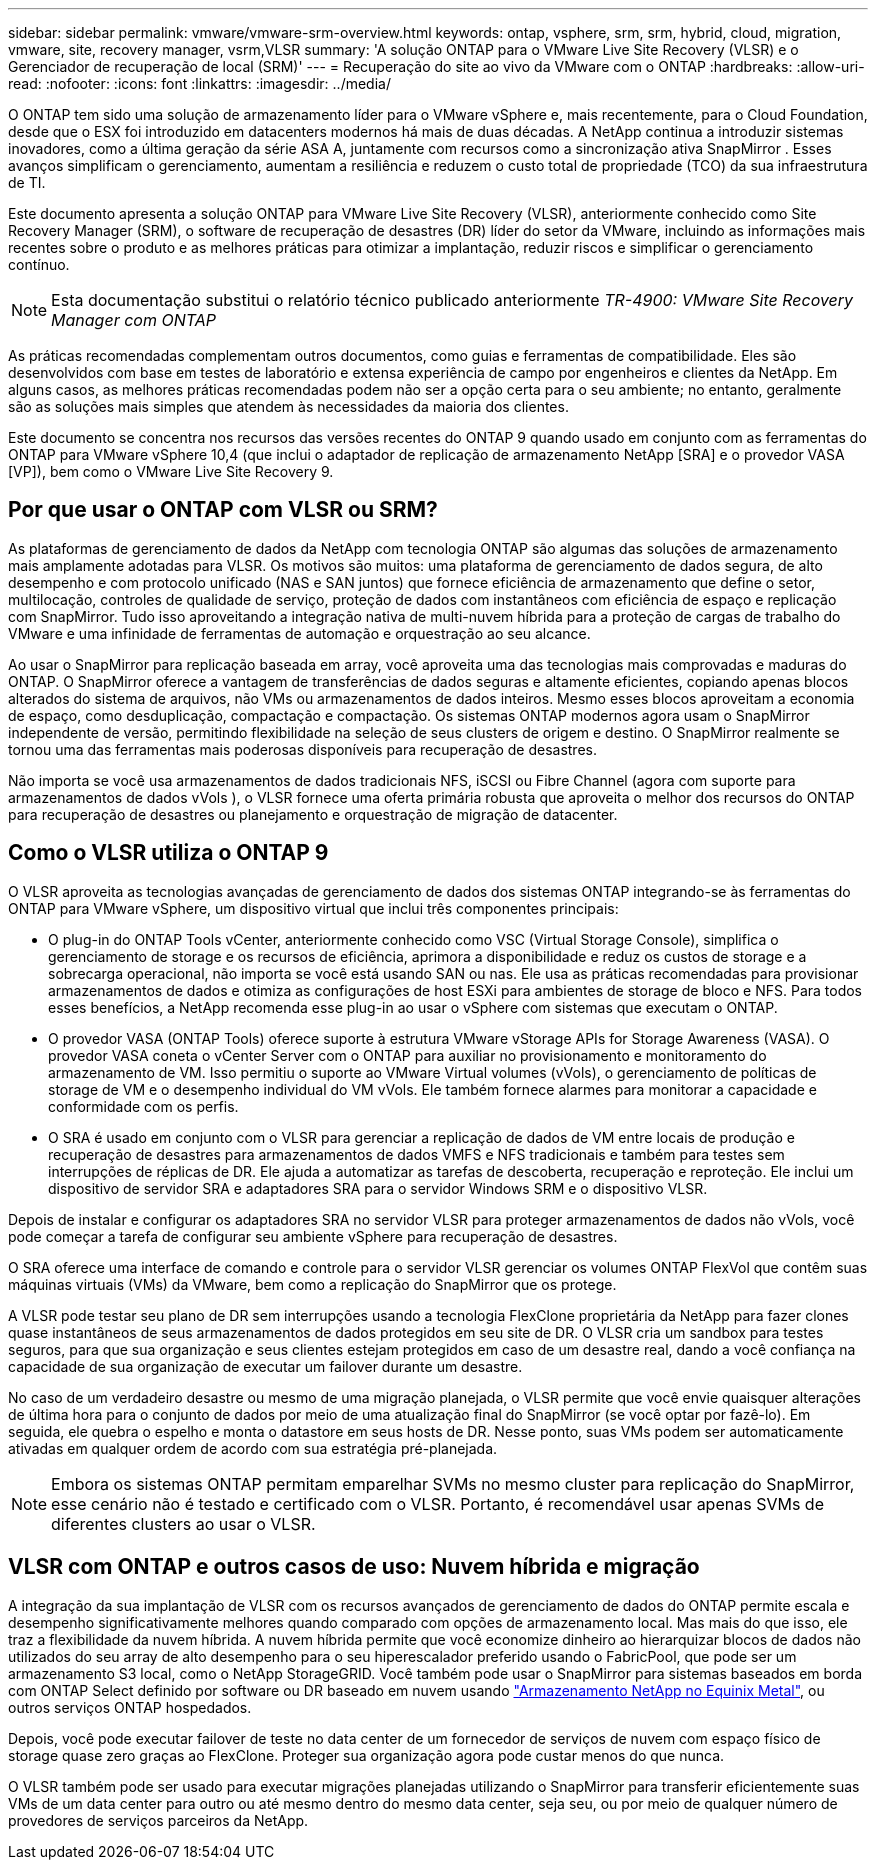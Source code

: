 ---
sidebar: sidebar 
permalink: vmware/vmware-srm-overview.html 
keywords: ontap, vsphere, srm, srm, hybrid, cloud, migration, vmware, site, recovery manager, vsrm,VLSR 
summary: 'A solução ONTAP para o VMware Live Site Recovery (VLSR) e o Gerenciador de recuperação de local (SRM)' 
---
= Recuperação do site ao vivo da VMware com o ONTAP
:hardbreaks:
:allow-uri-read: 
:nofooter: 
:icons: font
:linkattrs: 
:imagesdir: ../media/


[role="lead"]
O ONTAP tem sido uma solução de armazenamento líder para o VMware vSphere e, mais recentemente, para o Cloud Foundation, desde que o ESX foi introduzido em datacenters modernos há mais de duas décadas.  A NetApp continua a introduzir sistemas inovadores, como a última geração da série ASA A, juntamente com recursos como a sincronização ativa SnapMirror .  Esses avanços simplificam o gerenciamento, aumentam a resiliência e reduzem o custo total de propriedade (TCO) da sua infraestrutura de TI.

Este documento apresenta a solução ONTAP para VMware Live Site Recovery (VLSR), anteriormente conhecido como Site Recovery Manager (SRM), o software de recuperação de desastres (DR) líder do setor da VMware, incluindo as informações mais recentes sobre o produto e as melhores práticas para otimizar a implantação, reduzir riscos e simplificar o gerenciamento contínuo.


NOTE: Esta documentação substitui o relatório técnico publicado anteriormente _TR-4900: VMware Site Recovery Manager com ONTAP_

As práticas recomendadas complementam outros documentos, como guias e ferramentas de compatibilidade. Eles são desenvolvidos com base em testes de laboratório e extensa experiência de campo por engenheiros e clientes da NetApp. Em alguns casos, as melhores práticas recomendadas podem não ser a opção certa para o seu ambiente; no entanto, geralmente são as soluções mais simples que atendem às necessidades da maioria dos clientes.

Este documento se concentra nos recursos das versões recentes do ONTAP 9 quando usado em conjunto com as ferramentas do ONTAP para VMware vSphere 10,4 (que inclui o adaptador de replicação de armazenamento NetApp [SRA] e o provedor VASA [VP]), bem como o VMware Live Site Recovery 9.



== Por que usar o ONTAP com VLSR ou SRM?

As plataformas de gerenciamento de dados da NetApp com tecnologia ONTAP são algumas das soluções de armazenamento mais amplamente adotadas para VLSR.  Os motivos são muitos: uma plataforma de gerenciamento de dados segura, de alto desempenho e com protocolo unificado (NAS e SAN juntos) que fornece eficiência de armazenamento que define o setor, multilocação, controles de qualidade de serviço, proteção de dados com instantâneos com eficiência de espaço e replicação com SnapMirror.  Tudo isso aproveitando a integração nativa de multi-nuvem híbrida para a proteção de cargas de trabalho do VMware e uma infinidade de ferramentas de automação e orquestração ao seu alcance.

Ao usar o SnapMirror para replicação baseada em array, você aproveita uma das tecnologias mais comprovadas e maduras do ONTAP.  O SnapMirror oferece a vantagem de transferências de dados seguras e altamente eficientes, copiando apenas blocos alterados do sistema de arquivos, não VMs ou armazenamentos de dados inteiros.  Mesmo esses blocos aproveitam a economia de espaço, como desduplicação, compactação e compactação.  Os sistemas ONTAP modernos agora usam o SnapMirror independente de versão, permitindo flexibilidade na seleção de seus clusters de origem e destino.  O SnapMirror realmente se tornou uma das ferramentas mais poderosas disponíveis para recuperação de desastres.

Não importa se você usa armazenamentos de dados tradicionais NFS, iSCSI ou Fibre Channel (agora com suporte para armazenamentos de dados vVols ), o VLSR fornece uma oferta primária robusta que aproveita o melhor dos recursos do ONTAP para recuperação de desastres ou planejamento e orquestração de migração de datacenter.



== Como o VLSR utiliza o ONTAP 9

O VLSR aproveita as tecnologias avançadas de gerenciamento de dados dos sistemas ONTAP integrando-se às ferramentas do ONTAP para VMware vSphere, um dispositivo virtual que inclui três componentes principais:

* O plug-in do ONTAP Tools vCenter, anteriormente conhecido como VSC (Virtual Storage Console), simplifica o gerenciamento de storage e os recursos de eficiência, aprimora a disponibilidade e reduz os custos de storage e a sobrecarga operacional, não importa se você está usando SAN ou nas. Ele usa as práticas recomendadas para provisionar armazenamentos de dados e otimiza as configurações de host ESXi para ambientes de storage de bloco e NFS. Para todos esses benefícios, a NetApp recomenda esse plug-in ao usar o vSphere com sistemas que executam o ONTAP.
* O provedor VASA (ONTAP Tools) oferece suporte à estrutura VMware vStorage APIs for Storage Awareness (VASA). O provedor VASA coneta o vCenter Server com o ONTAP para auxiliar no provisionamento e monitoramento do armazenamento de VM. Isso permitiu o suporte ao VMware Virtual volumes (vVols), o gerenciamento de políticas de storage de VM e o desempenho individual do VM vVols. Ele também fornece alarmes para monitorar a capacidade e conformidade com os perfis.
* O SRA é usado em conjunto com o VLSR para gerenciar a replicação de dados de VM entre locais de produção e recuperação de desastres para armazenamentos de dados VMFS e NFS tradicionais e também para testes sem interrupções de réplicas de DR. Ele ajuda a automatizar as tarefas de descoberta, recuperação e reproteção. Ele inclui um dispositivo de servidor SRA e adaptadores SRA para o servidor Windows SRM e o dispositivo VLSR.


Depois de instalar e configurar os adaptadores SRA no servidor VLSR para proteger armazenamentos de dados não vVols, você pode começar a tarefa de configurar seu ambiente vSphere para recuperação de desastres.

O SRA oferece uma interface de comando e controle para o servidor VLSR gerenciar os volumes ONTAP FlexVol que contêm suas máquinas virtuais (VMs) da VMware, bem como a replicação do SnapMirror que os protege.

A VLSR pode testar seu plano de DR sem interrupções usando a tecnologia FlexClone proprietária da NetApp para fazer clones quase instantâneos de seus armazenamentos de dados protegidos em seu site de DR.  O VLSR cria um sandbox para testes seguros, para que sua organização e seus clientes estejam protegidos em caso de um desastre real, dando a você confiança na capacidade de sua organização de executar um failover durante um desastre.

No caso de um verdadeiro desastre ou mesmo de uma migração planejada, o VLSR permite que você envie quaisquer alterações de última hora para o conjunto de dados por meio de uma atualização final do SnapMirror (se você optar por fazê-lo). Em seguida, ele quebra o espelho e monta o datastore em seus hosts de DR. Nesse ponto, suas VMs podem ser automaticamente ativadas em qualquer ordem de acordo com sua estratégia pré-planejada.


NOTE: Embora os sistemas ONTAP permitam emparelhar SVMs no mesmo cluster para replicação do SnapMirror, esse cenário não é testado e certificado com o VLSR. Portanto, é recomendável usar apenas SVMs de diferentes clusters ao usar o VLSR.



== VLSR com ONTAP e outros casos de uso: Nuvem híbrida e migração

A integração da sua implantação de VLSR com os recursos avançados de gerenciamento de dados do ONTAP permite escala e desempenho significativamente melhores quando comparado com opções de armazenamento local. Mas mais do que isso, ele traz a flexibilidade da nuvem híbrida. A nuvem híbrida permite que você economize dinheiro ao hierarquizar blocos de dados não utilizados do seu array de alto desempenho para o seu hiperescalador preferido usando o FabricPool, que pode ser um armazenamento S3 local, como o NetApp StorageGRID. Você também pode usar o SnapMirror para sistemas baseados em borda com ONTAP Select definido por software ou DR baseado em nuvem usando https://www.equinix.com/partners/netapp["Armazenamento NetApp no ​​Equinix Metal"^], ou outros serviços ONTAP hospedados.

Depois, você pode executar failover de teste no data center de um fornecedor de serviços de nuvem com espaço físico de storage quase zero graças ao FlexClone. Proteger sua organização agora pode custar menos do que nunca.

O VLSR também pode ser usado para executar migrações planejadas utilizando o SnapMirror para transferir eficientemente suas VMs de um data center para outro ou até mesmo dentro do mesmo data center, seja seu, ou por meio de qualquer número de provedores de serviços parceiros da NetApp.
